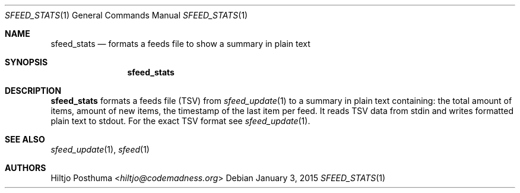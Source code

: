 .Dd January 3, 2015
.Dt SFEED_STATS 1
.Os
.Sh NAME
.Nm sfeed_stats
.Nd formats a feeds file to show a summary in plain text
.Sh SYNOPSIS
.Nm sfeed_stats
.Sh DESCRIPTION
.Nm
formats a feeds file (TSV) from
.Xr sfeed_update 1
to a summary in plain text containing: the total amount of items, amount of new
items, the timestamp of the last item per feed. It reads TSV data from stdin
and writes formatted plain text to stdout. For the exact TSV format see
.Xr sfeed_update 1 .
.Sh SEE ALSO
.Xr sfeed_update 1 ,
.Xr sfeed 1
.Sh AUTHORS
.An Hiltjo Posthuma Aq Mt hiltjo@codemadness.org
